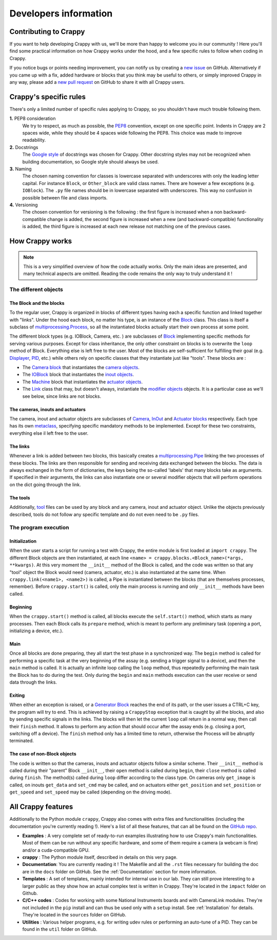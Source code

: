 ======================
Developers information
======================

Contributing to Crappy
----------------------

If you want to help developing Crappy with us, we'll be more than happy to
welcome you in our community ! Here you'll find some practical information on
how Crappy works under the hood, and a few specific rules to follow when coding
in Crappy.

If you notice bugs or points needing improvement, you can notify us by creating
a `new issue <https://github.com/LaboratoireMecaniqueLille/crappy/issues>`_ on
GitHub. Alternatively if you came up with a fix, added hardware or blocks that
you think may be useful to others, or simply improved Crappy in any way, please
add a `new pull request
<https://github.com/LaboratoireMecaniqueLille/crappy/pulls>`_ on GitHub to share
it with all Crappy users.

Crappy's specific rules
-----------------------

There's only a limited number of specific rules applying to Crappy, so you
shouldn't have much trouble following them.

**1.** PEP8 consideration
  We try to respect, as much as possible, the `PEP8
  <https://peps.python.org/pep-0008/>`_ convention, except on one
  specific point. Indents in Crappy are 2 spaces wide, while they should be 4
  spaces wide following the PEP8. This choice was made to improve readability.

**2.** Docstrings
  The `Google style <https://google.github.io/styleguide/pyguide.html>`_ of
  docstrings was chosen for Crappy. Other docstring styles may not be recognized
  when building documentation, so Google style should always be used.

**3.** Naming
  The chosen naming convention for classes is lowercase separated with
  underscores with only the leading letter capital. For instance ``Block``, or
  ``Other_block`` are valid class names. There are however a few exceptions
  (e.g. ``IOBlock``). The ``.py`` file names should be in lowercase separated
  with underscores. This way no confusion in possible between file and class
  imports.

**4.** Versioning
  The chosen convention for versioning is the following : the first figure is
  increased when a non backward-compatible change is added, the second figure
  is increased when a new (and backward-compatible) functionality is added, the
  third figure is increased at each new release not matching one of the previous
  cases.

How Crappy works
----------------

.. note::
  This is a very simplified overview of how the code actually works. Only the
  main ideas are presented, and many technical aspects are omitted. Reading the
  code remains the only way to truly understand it !

The different objects
+++++++++++++++++++++

The Block and the blocks
""""""""""""""""""""""""

To the regular user, Crappy is organized in blocks of different types having
each a specific function and linked together with "links". Under the hood each
block, no matter his type, is an instance of the `Block
<https://github.com/LaboratoireMecaniqueLille/crappy/blob/master/crappy/blocks/
block.py>`_ class. This class is itself a subclass of `multiprocessing.Process
<https://docs.python.org/3/library/multiprocessing.html#multiprocessing.
Process>`_, so all the instantiated blocks actually start their own process at
some point.

The different block types (e.g. IOBlock, Camera, etc. ) are subclasses of
`Block <https://github.com/LaboratoireMecaniqueLille/crappy/blob/master/crappy/
blocks/block.py>`_ implementing specific methods for serving various purposes.
Except for class inheritance, the only other constraint on blocks is to
overwrite the ``loop`` method of Block. Everything else is left free to the
user. Most of the blocks are self-sufficient for fulfilling their goal (e.g.
`Displayer <https://github.com/LaboratoireMecaniqueLille/crappy/blob/master/
crappy/blocks/displayer.py>`_, `PID <https://github.com/LaboratoireMecanique
Lille/crappy/blob/master/crappy/blocks/pid.py>`_, etc.) while others rely on
specific classes that they instantiate just like "tools". These blocks are :

- The `Camera block <https://github.com/LaboratoireMecaniqueLille/crappy/blob/
  master/crappy/blocks/camera.py>`_ that instantiates the `camera objects
  <https://github.com/LaboratoireMecaniqueLille/crappy/tree/master/crappy/
  camera>`_.

- The `IOBlock <https://github.com/Laboratoire MecaniqueLille/crappy/blob/
  master/crappy/blocks/ioblock.py>`_ block that instantiates the `inout objects
  <https://github.com/LaboratoireMecaniqueLille/crappy/tree/master/crappy/
  inout>`_.

- The `Machine <https://github.com/LaboratoireMecaniqueLille/crappy/blob/
  master/crappy/blocks/machine.py>`_ block that instantiates the `actuator
  objects <https://github.com/LaboratoireMecaniqueLille/crappy/tree/master/
  crappy/actuator>`_.

- The `Link <https://github.com/LaboratoireMecaniqueLille/crappy/blob/master/
  crappy/links/link.py>`_ class that may, but doesn't always, instantiate the
  `modifier objects <https://github.com/LaboratoireMecaniqueLille/crappy/tree/
  master/crappy/modifier>`_ objects. It is a particular case as we'll see below,
  since links are not blocks.

The cameras, inouts and actuators
"""""""""""""""""""""""""""""""""

The camera, inout and actuator objects are subclasses of `Camera <https://
github.com/LaboratoireMecaniqueLille/crappy/blob/master/crappy/camera/
camera.py>`_, `InOut <https://github.com/LaboratoireMecaniqueLille/crappy/blob/
master/crappy/inout/inout.py>`_ and `Actuator blocks <https://github.com/
LaboratoireMecaniqueLille/crappy/blob/master/crappy/actuator/actuator.py>`_
respectively. Each type has its own `metaclass <https://docs.python.org/3/
reference/datamodel.html#metaclasses>`_, specifying specific mandatory methods
to be implemented. Except for these two constraints, everything else il left
free to the user.

The links
"""""""""

Whenever a link is added between two blocks, this basically creates a
`multiprocessing.Pipe <https://docs.python.org/3/library/multiprocessing.
html#multiprocessing.Pipe>`_ linking the two processes of these blocks. The
links are then responsible for sending and receiving data exchanged between the
blocks. The data is always exchanged in the form of dictionaries, the keys being
the so-called 'labels' that many blocks take as arguments. If specified in their
arguments, the links can also instantiate one or several modifier objects that
will perform operations on the dict going through the link.

The tools
"""""""""

Additionally, `tool <https://github.com/LaboratoireMecaniqueLille/crappy/tree/
master/crappy/tool>`_ files can be used by any block and any camera, inout and
actuator object. Unlike the objects previously described, tools do not follow
any specific template and do not even need to be ``.py`` files.

The program execution
+++++++++++++++++++++

Initialization
""""""""""""""

When the user starts a script for running a test with Crappy, the entire module
is first loaded at ``import crappy``. The different Block objects are then
instantiated, at each line ``<name> = crappy.blocks.<Block_name>(*args,
**kwargs)``. At this very moment the ``__init__`` method of the Block is called,
and the code was written so that any "tool" object the Block would need (camera,
actuator, etc.) is also instantiated at the same time. When
``crappy.link(<name1>, <name2>)`` is called, a Pipe is instantiated between the
blocks (that are themselves processes, remember). Before ``crappy.start()`` is
called, only the main process is running and only ``__init__`` methods have been
called.

Beginning
"""""""""

When the ``crappy.start()`` method is called, all blocks execute the
``self.start()`` method, which starts as many processes. Then each Block calls
its ``prepare`` method, which is meant to perform any preliminary task (opening
a port, initializing a device, etc.).

Main
""""

Once all blocks are done preparing, they all start the test phase in a
synchronized way. The ``begin`` method is called for performing a specific task
at the very beginning of the assay (e.g. sending a trigger signal to a device),
and then the ``main`` method is called. It is actually an infinite loop calling
the ``loop`` method, thus repeatedly performing the main task the Block has to
do during the test. Only during the ``begin`` and ``main`` methods execution can
the user receive or send data through the links.

Exiting
"""""""

When either an exception is raised, or a `Generator Block <https://github.com/
LaboratoireMecaniqueLille/crappy/blob/master/crappy/blocks/generator.py>`_
reaches the end of its path, or the user issues a CTRL+C key, the program will
try to end. This is achieved by raising a ``CrappyStop`` exception that is
caught by all the blocks, and also by sending specific signals in the links. The
blocks will then let the current ``loop`` call return in a normal way, then call
their ``finish`` method. It allows to perform any action that should occur after
the assay ends (e.g. closing a port, switching off a device). The ``finish``
method only has a limited time to return, otherwise the Process will be abruptly
terminated.

The case of non-Block objects
"""""""""""""""""""""""""""""

The code is written so that the cameras, inouts and actuator objects follow a
similar scheme. Their ``__init__`` method is called during their "parent" Block
``__init__``, their ``open`` method is called during ``begin``, their ``close``
method is called during ``finish``. The method(s) called during ``loop`` differ
according to the class type. On cameras only ``get_image`` is called, on inouts
``get_data`` and ``set_cmd`` may be called, and on actuators either
``get_position`` and ``set_position`` or ``get_speed`` and ``set_speed`` may be
called (depending on the driving mode).

All Crappy features
-------------------

Additionally to the Python module ``crappy``, Crappy also comes with extra files
and functionalities (including the documentation you're currently reading !).
Here's a list of all these features, that can all be found on the `GitHub repo
<https://github.com/LaboratoireMecaniqueLille/crappy>`_.

- **Examples** :
  A very complete set of ready-to-run examples illustrating how to use Crappy's
  main functionalities. Most of them can be run without any specific hardware,
  and some of them require a camera (a webcam is fine) and/or a cuda-compatible
  GPU.
- **crappy** :
  The Python module itself, described in details on this very page.
- **Documentation**:
  You are currently reading it ! The Makefile and all the ``.rst`` files
  necessary for building the doc are in the ``docs`` folder on GitHub. See the
  :ref:`Documentation` section for more information.
- **Templates** :
  A set of templates, mainly intended for internal use in our lab. They can
  still prove interesting to a larger public as they show how an actual complex
  test is written in Crappy. They're located in the ``impact`` folder on Github.
- **C/C++ codes** :
  Codes for working with some National Instruments boards and with CameraLink
  modules. They're not included in the ``pip`` install and can thus be used only
  with a ``setup`` install. See :ref:`Installation` for details. They're located
  in the ``sources`` folder on GitHub.
- **Utilities** :
  Various helper programs, e.g. for writing udev rules or performing an
  auto-tune of a PID. They can be found in the ``util`` folder on GitHub.

